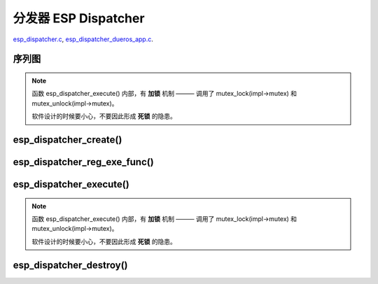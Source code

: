 ﻿分发器 ESP Dispatcher
#####################################

`esp_dispatcher.c`__, `esp_dispatcher_dueros_app.c`__.

.. __: https://github.com/espressif/esp-adf/blob/master/components/esp_dispatcher/esp_dispatcher.c
.. __: https://github.com/espressif/esp-adf/blob/master/examples/advanced_examples/esp_dispatcher_dueros/main/esp_dispatcher_dueros_app.c


序列图
============

.. uml::

    caption esp_dispatcher.c

    box "esp_dispatcher_dueros"
    participant "esp_dispatcher\n_dueros_app.c"         as adf_app           order 10
    end box

    box "esp_dispatcher" #LightBlue
    participant "esp_dispatcher.c\n"                    as dispatcher_comp   order 20
    participant "esp_dispatcher.c @ \ndispatcher_event_task()" as dispatcher_task   order 30
    end box
      
    == Create dispatcher ==
    adf_app -> dispatcher_comp : dispatcher = esp_dispatcher_create(&d_cfg)

    dispatcher_comp ->] : impl->result_que = xQueueCreate()
    dispatcher_comp ->] : impl->exe_que = xQueueCreate()
    dispatcher_comp ->] : impl->mutex = mutex_create()
    dispatcher_comp ->] : STAILQ_INIT(&impl->exe_list)
    dispatcher_comp -> dispatcher_task : xTaskCreatePinnedToCore()
    activate dispatcher_task 

    == Register execution function ==
    adf_app -> dispatcher_comp  : esp_dispatcher_reg_exe_func(dispatcher, \ndueros_speaker->wifi_serv, \nACTION_EXE_TYPE_WIFI_CONNECT, \nwifi_action_connect)
    dispatcher_comp ->]         : STAILQ_INSERT_TAIL(&impl->exe_list, item, ...)
    adf_app -> dispatcher_comp  : esp_dispatcher_reg_exe_func(dispatcher, \ndueros_speaker->player, \nACTION_EXE_TYPE_AUDIO_PLAY, \nplayer_action_play)
    dispatcher_comp ->]         : STAILQ_INSERT_TAIL(&impl->exe_list, item, ...)
    ...  ...
    
    == Execution function ==
    adf_app -> dispatcher_comp  : esp_dispatcher_execute(d->dispatcher, \nACTION_EXE_TYPE_AUDIO_PLAY, \nNULL, NULL)
    dispatcher_comp ->]         : **mutex_lock(impl->mutex)**
    dispatcher_comp -> dispatcher_task : xQueueSend(impl->exe_que, \n**ESP_DISPCH_EVENT_TYPE_EXE**)
    dispatcher_task ->]         : exe_item->exe_func \n (instance, arg, result)
    dispatcher_task -> dispatcher_comp : xQueueSend(dispch->result_que, \n**ESP_OK** or **ESP_ERR_ADF_NOT_SUPPORT**)
    dispatcher_comp ->]         : xQueueReceive(impl->result_que)
    dispatcher_comp ->]         : **mutex_unlock(impl->mutex)**

    == Destory dispatcher ==
    [-> dispatcher_comp : esp_dispatcher_destroy(dispatcher)

    dispatcher_comp -> dispatcher_task : xQueueSend(impl->exe_que, \n**ESP_DISPCH_EVENT_TYPE_CMD**)
    dispatcher_task -> dispatcher_comp : xQueueSend(dispch->result_que, **ESP_OK**)
    dispatcher_task ->] : vTaskDelete(NULL)
    deactivate dispatcher_task 

    dispatcher_comp ->] : xQueueReceive(impl->result_que)
    dispatcher_comp ->] : STAILQ_FOREACH(item, &impl->exe_list, ...) \n { STAILQ_REMOVE(&impl->exe_list, item, ...) }
    dispatcher_comp ->] : vQueueDelete(impl->result_que)
    dispatcher_comp ->] : vQueueDelete(impl->exe_que)
    dispatcher_comp ->] : mutex_destroy(impl->mutex)
    

.. note::

    函数 esp_dispatcher_execute() 内部，有 **加锁** 机制 ——— 调用了 mutex_lock(impl->mutex) 和 mutex_unlock(impl->mutex)。
    
    软件设计的时候要小心，不要因此形成 **死锁** 的隐患。


esp_dispatcher_create()
=================================

.. uml::

    hide footbox

    box "esp_dispatcher_dueros"
    participant "esp_dispatcher\n_dueros_app.c"         as adf_app           order 10
    end box

    box "esp_dispatcher" #LightBlue
    participant "esp_dispatcher.c\n"                    as dispatcher_comp   order 20
    participant "esp_dispatcher.c @ \ndispatcher_event_task()" as dispatcher_task   order 30
    end box

    == Create dispatcher ==
    adf_app -> dispatcher_comp : dispatcher = esp_dispatcher_create(&d_cfg)

    dispatcher_comp ->] : impl->result_que = xQueueCreate()
    dispatcher_comp ->] : impl->exe_que = xQueueCreate()
    dispatcher_comp ->] : impl->mutex = mutex_create()
    dispatcher_comp ->] : STAILQ_INIT(&impl->exe_list)
    dispatcher_comp -> dispatcher_task : xTaskCreatePinnedToCore()
    activate dispatcher_task 


esp_dispatcher_reg_exe_func()
=====================================

.. uml::

    hide footbox

    box "esp_dispatcher_dueros"
    participant "esp_dispatcher\n_dueros_app.c"         as adf_app           order 10
    end box

    box "esp_dispatcher" #LightBlue
    participant "esp_dispatcher.c\n"                    as dispatcher_comp   order 20
    participant "esp_dispatcher.c @ \ndispatcher_event_task()" as dispatcher_task   order 30
    end box

    == Register execution function ==
    adf_app -> dispatcher_comp : esp_dispatcher_reg_exe_func(dispatcher, \ndueros_speaker->wifi_serv, \nACTION_EXE_TYPE_WIFI_CONNECT, \nwifi_action_connect)
    dispatcher_comp ->] : STAILQ_INSERT_TAIL(&impl->exe_list, item, ...)
    adf_app -> dispatcher_comp : esp_dispatcher_reg_exe_func(dispatcher, \ndueros_speaker->player, \nACTION_EXE_TYPE_AUDIO_PLAY, \nplayer_action_play)
    dispatcher_comp ->] : STAILQ_INSERT_TAIL(&impl->exe_list, item, ...)
    ...  ...
    


esp_dispatcher_execute()
================================

.. uml::

    hide footbox

    box "esp_dispatcher_dueros"
    participant "esp_dispatcher\n_dueros_app.c"         as adf_app           order 10
    end box

    box "esp_dispatcher" #LightBlue
    participant "esp_dispatcher.c\n"                    as dispatcher_comp   order 20
    participant "esp_dispatcher.c @ \ndispatcher_event_task()" as dispatcher_task   order 30
    end box
    
    == Execution function ==
    adf_app -> dispatcher_comp : esp_dispatcher_execute(d->dispatcher, \nACTION_EXE_TYPE_AUDIO_PLAY, \nNULL, NULL)
    dispatcher_comp ->] : **mutex_lock(impl->mutex)**
    dispatcher_comp -> dispatcher_task : xQueueSend(impl->exe_que, \n**ESP_DISPCH_EVENT_TYPE_EXE**)
    dispatcher_task ->]                : exe_item->exe_func \n (instance, arg, result)
    dispatcher_task -> dispatcher_comp : xQueueSend(dispch->result_que, \n**ESP_OK** or **ESP_ERR_ADF_NOT_SUPPORT**)
    dispatcher_comp ->] : xQueueReceive(impl->result_que)
    dispatcher_comp ->] : **mutex_unlock(impl->mutex)**   

.. note::

    函数 esp_dispatcher_execute() 内部，有 **加锁** 机制 ——— 调用了 mutex_lock(impl->mutex) 和 mutex_unlock(impl->mutex)。

    软件设计的时候要小心，不要因此形成 **死锁** 的隐患。


esp_dispatcher_destroy()
====================================

.. uml::

    hide footbox

    box "esp_dispatcher_dueros"
    participant "esp_dispatcher\n_dueros_app.c"         as adf_app           order 10
    end box

    box "esp_dispatcher" #LightBlue
    participant "esp_dispatcher.c\n"                    as dispatcher_comp   order 20
    participant "esp_dispatcher.c @ \ndispatcher_event_task()" as dispatcher_task   order 30
    end box

    == Destory dispatcher ==
    [-> dispatcher_comp : esp_dispatcher_destroy(dispatcher)

    dispatcher_comp -> dispatcher_task : xQueueSend(impl->exe_que, \n**ESP_DISPCH_EVENT_TYPE_CMD**)
    dispatcher_task -> dispatcher_comp : xQueueSend(dispch->result_que, **ESP_OK**)
    dispatcher_task ->] : vTaskDelete(NULL)
    deactivate dispatcher_task 

    dispatcher_comp ->] : xQueueReceive(impl->result_que)
    dispatcher_comp ->] : STAILQ_FOREACH(item, &impl->exe_list, ...) \n { STAILQ_REMOVE(&impl->exe_list, item, ...) }
    dispatcher_comp ->] : vQueueDelete(impl->result_que)
    dispatcher_comp ->] : vQueueDelete(impl->exe_que)
    dispatcher_comp ->] : mutex_destroy(impl->mutex)
